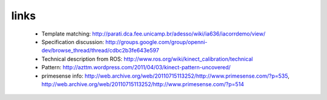 links
-----
 - Template matching: http://parati.dca.fee.unicamp.br/adesso/wiki/ia636/iacorrdemo/view/
 - Specification discussion: http://groups.google.com/group/openni-dev/browse_thread/thread/cdbc2b3fe643e597
 - Technical description from ROS: http://www.ros.org/wiki/kinect_calibration/technical
 - Pattern: http://azttm.wordpress.com/2011/04/03/kinect-pattern-uncovered/ 
 - primesense info: http://web.archive.org/web/20110715113252/http://www.primesense.com/?p=535, 
   http://web.archive.org/web/20110715113252/http://www.primesense.com/?p=514